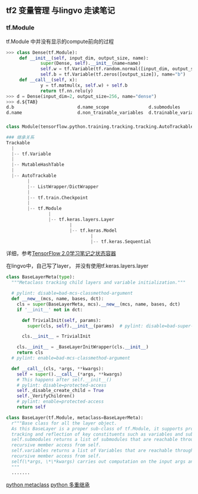 ** tf2 变量管理 与lingvo 走读笔记
*** tf.Module 
tf.Module 中并没有显示的compute前向的过程
#+begin_src python
>>> class Dense(tf.Module):
     def __init__(self, input_dim, output_size, name):
             super(Dense, self).__init__(name=name)
             self.w = tf.Variable(tf.random.normal([input_dim, output_size]), name="w")
             self.b = tf.Variable(tf.zeros([output_size]), name="b")
     def __call__(self, x):
             y = tf.matmul(x, self.w) + self.b
             return tf.nn.relu(y)
>>> d = Dense(input_dim=2, output_size=256, name="dense")
>>> d.${TAB}
d.b                        d.name_scope               d.submodules               d.variables                d.with_name_scope(
d.name                     d.non_trainable_variables  d.trainable_variables      d.w

#+end_src
*** 
#+begin_src python
class Module(tensorflow.python.training.tracking.tracking.AutoTrackable)

### 继承关系
Trackable
  |
  |-- tf.Variable
  |
  |-- MutableHashTable
  |
  |-- AutoTrackable
        |
        |-- ListWrapper/DictWrapper
        |
        |-- tf.train.Checkpoint
        |
        |-- tf.Module
                |
                |-- tf.keras.layers.Layer
                        |
                        |-- tf.keras.Model
                                |
                                |-- tf.keras.Sequential
#+end_src
详细，参考[[https://zhuanlan.zhihu.com/p/73575776][TensorFlow 2.0学习笔记之状态容器]]

在lingvo中，自己写了layer， 并没有使用tf.keras.layers.layer
#+begin_src python
class BaseLayerMeta(type):
  """Metaclass tracking child layers and variable initialization."""

  # pylint: disable=bad-mcs-classmethod-argument
  def __new__(mcs, name, bases, dct):
    cls = super(BaseLayerMeta, mcs).__new__(mcs, name, bases, dct)
    if '__init__' not in dct:

      def TrivialInit(self, params):
        super(cls, self).__init__(params)  # pylint: disable=bad-super-call

      cls.__init__ = TrivialInit

    cls.__init__ = _BaseLayerInitWrapper(cls.__init__)
    return cls
  # pylint: enable=bad-mcs-classmethod-argument

  def __call__(cls, *args, **kwargs):
    self = super().__call__(*args, **kwargs)
    # This happens after self.__init__()
    # pylint: disable=protected-access
    self._disable_create_child = True
    self._VerifyChildren()
    # pylint: enable=protected-access
    return self
    
class BaseLayer(tf.Module, metaclass=BaseLayerMeta):
  r"""Base class for all the layer object.
  As this BaseLayer is a proper sub-class of tf.Module, it supports proper
  tracking and reflection of key constituents such as variables and submodules.
  self.submodules returns a list of submodules that are reachable through
  recursive member access from self.
  self.variables returns a list of Variables that are reachable through
  recursive member access from self.
  self(\*args, \*\*kwargs) carries out computation on the input args and kwargs.
  """
  .......
#+end_src 
[[https://www.liaoxuefeng.com/wiki/1016959663602400/1017592449371072][python metaclass]] [[https://www.liaoxuefeng.com/wiki/1016959663602400/1017502939956896][python 多重继承]]

